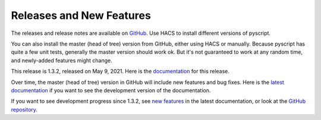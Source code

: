 Releases and New Features
=========================

The releases and release notes are available on `GitHub <https://github.com/custom-components/pyscript/releases>`__.
Use HACS to install different versions of pyscript.

You can also install the master (head of tree) version from GitHub, either using HACS or manually.
Because pyscript has quite a few unit tests, generally the master version should work ok. But it's not
guaranteed to work at any random time, and newly-added features might change.

This release is 1.3.2, released on May 9, 2021.  Here is the `documentation
<https://hacs-pyscript.readthedocs.io/en/1.3.2>`__ for this release.

Over time, the master (head of tree) version in GitHub will include new features and bug fixes.
Here is the `latest documentation <https://hacs-pyscript.readthedocs.io/en/latest>`__ if you want
to see the development version of the documentation.

If you want to see development progress since 1.3.2, see
`new features <https://hacs-pyscript.readthedocs.io/en/latest/new_features.html>`__ in the latest
documentation, or look at the `GitHub repository <https://github.com/custom-components/pyscript>`__.
